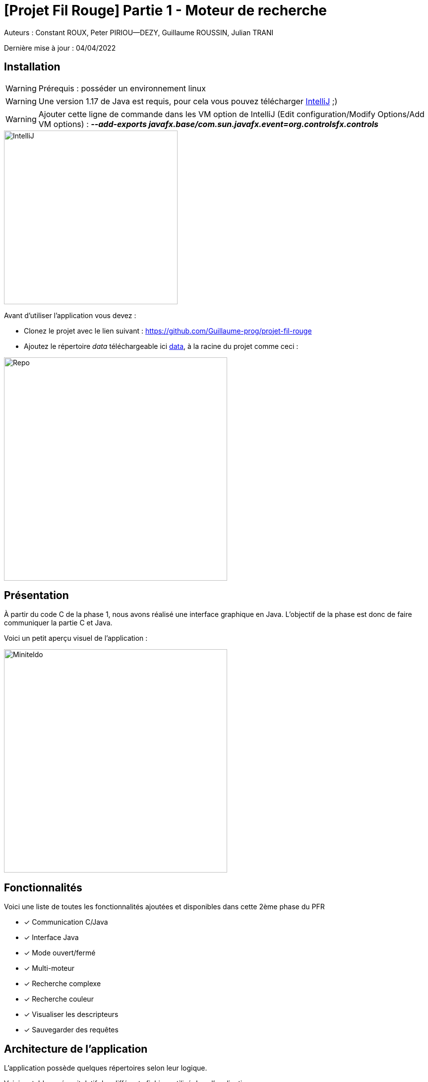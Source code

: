 = [Projet Fil Rouge] Partie 1 - Moteur de recherche

Auteurs :
Constant ROUX,
Peter PIRIOU--DEZY,
Guillaume ROUSSIN,
Julian TRANI

Dernière mise à jour : 04/04/2022

== Installation 

WARNING: Prérequis : posséder un environnement linux

WARNING: Une version 1.17 de Java est requis, pour cela vous pouvez télécharger https://www.jetbrains.com/fr-fr/idea/download/#section=linux[IntelliJ] ;) 

WARNING: Ajouter cette ligne de commande dans les VM option de IntelliJ (Edit configuration/Modify Options/Add VM options) : *_--add-exports javafx.base/com.sun.javafx.event=org.controlsfx.controls_*

image::images/intellij.png[IntelliJ,350,align="center"]

Avant d'utiliser l'application vous devez :

- Clonez le projet avec le lien suivant : https://github.com/Guillaume-prog/projet-fil-rouge

- Ajoutez le répertoire _data_ téléchargeable ici https://drive.google.com/file/d/19I14iUvumGsgzPLmd4nM6qZP4qcqyA_C/view?usp=sharing[data], à la racine du projet comme ceci : 

image::images/repo.png[Repo,450,align="center"]

== Présentation 

À partir du code C de la phase 1, nous avons réalisé une interface graphique en Java.
L'objectif de la phase est donc de faire communiquer la partie C et Java.

Voici un petit aperçu visuel de l'application :

image::images/miniteldo.png[Miniteldo,450,align="center"]

== Fonctionnalités 

Voici une liste de toutes les fonctionnalités ajoutées et disponibles dans cette 2ème phase du PFR

- [x] Communication C/Java
- [x] Interface Java
- [x] Mode ouvert/fermé
- [x] Multi-moteur
- [x] Recherche complexe
- [x] Recherche couleur
- [x] Visualiser les descripteurs
- [x] Sauvegarder des requêtes

== Architecture de l'application

L'application possède quelques répertoires selon leur logique.

Voici un tableau récapitulatif des différents fichiers utilisé dans l'application :

[cols="1,2a"]
|===
| *Répertoire* | Description

| graphical-interface
| Contient toute l'interface graphique Java 

| search-engine
| Contient tout le code C de la premiere phase

| data
| Contient toute la base de données de l'application

|===
